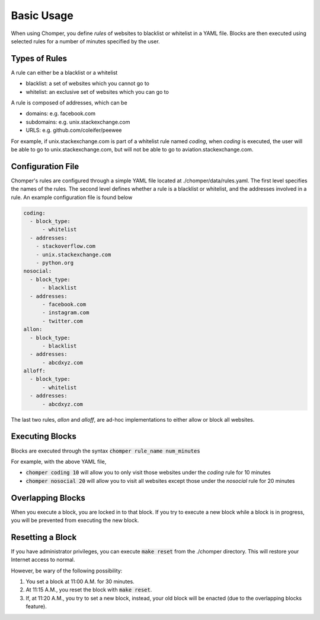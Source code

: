 Basic Usage
===========

When using Chomper, you define *rules* of websites to blacklist or whitelist in a YAML file. Blocks are then executed using selected rules for a number of minutes specified by the user.

##############
Types of Rules
##############

A rule can either be a blacklist or a whitelist

* blacklist: a set of websites which you cannot go to
* whitelist: an exclusive set of websites which you can go to

A rule is composed of addresses, which can be

* domains: e.g. facebook.com
* subdomains: e.g. unix.stackexchange.com
* URLS: e.g. github.com/coleifer/peewee

For example, if unix.stackexchange.com is part of a whitelist rule named *coding*, when *coding* is executed, the user will be able to go to unix.stackexchange.com, but will not be able to go to aviation.stackexchange.com.

##################
Configuration File
##################

Chomper's rules are configured through a simple YAML file located at ./chomper/data/rules.yaml. The first level specifies the names of the rules. The second level defines whether a rule is a blacklist or whitelist, and the addresses involved in a rule. An example configuration file is found below

.. code:: yaml

    coding:
      - block_type:
          - whitelist
      - addresses:
        - stackoverflow.com
        - unix.stackexchange.com
        - python.org
    nosocial:
      - block_type:
          - blacklist
      - addresses:
          - facebook.com
          - instagram.com
          - twitter.com
    allon:
      - block_type:
          - blacklist
      - addresses:
          - abcdxyz.com
    alloff:
      - block_type:
          - whitelist 
      - addresses:
          - abcdxyz.com

The last two rules, *allon* and *alloff*, are ad-hoc implementations to either allow or block all websites.

################
Executing Blocks
################

Blocks are executed through the syntax :code:`chomper rule_name num_minutes`

For example, with the above YAML file,

* :code:`chomper coding 10` will allow you to only visit those websites under the *coding* rule for 10 minutes
* :code:`chomper nosocial 20` will allow you to visit all websites except those under the *nosocial* rule for 20 minutes

##################
Overlapping Blocks
##################

When you execute a block, you are locked in to that block. If you try to execute a new block while a block is in progress, you will be prevented from executing the new block.

#################
Resetting a Block
#################

If you have administrator privileges, you can execute :code:`make reset` from the ./chomper directory. This will restore your Internet access to normal.

However, be wary of the following possibility:

1. You set a block at 11:00 A.M. for 30 minutes.
2. At 11:15 A.M., you reset the block with :code:`make reset`.
3. If, at 11:20 A.M., you try to set a new block, instead, your old block will be enacted (due to the overlapping blocks feature).
